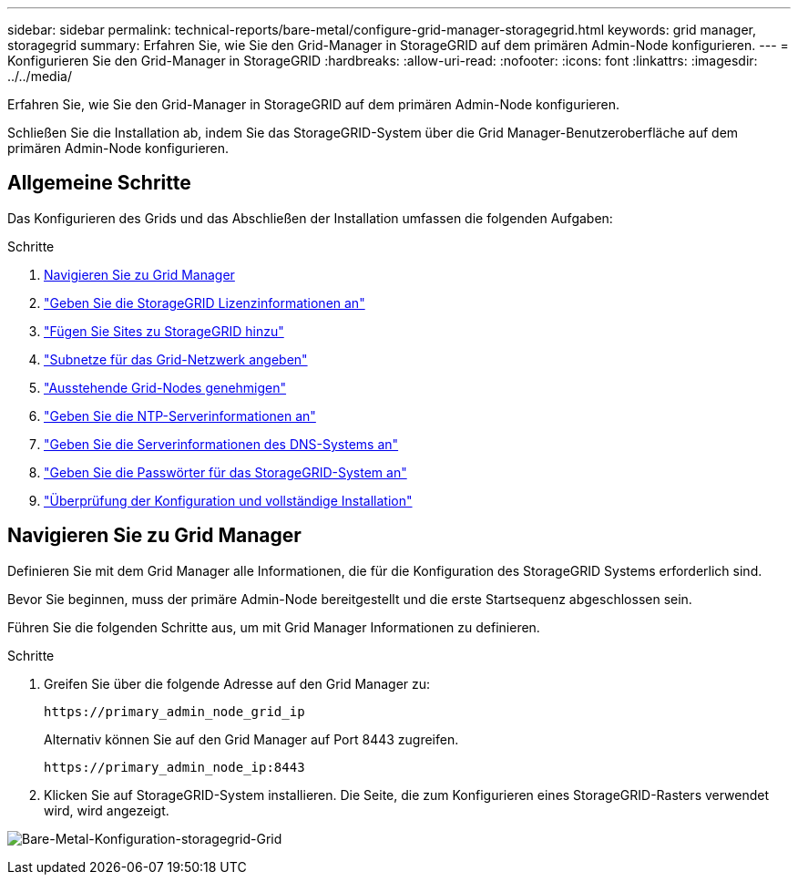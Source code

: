 ---
sidebar: sidebar 
permalink: technical-reports/bare-metal/configure-grid-manager-storagegrid.html 
keywords: grid manager, storagegrid 
summary: Erfahren Sie, wie Sie den Grid-Manager in StorageGRID auf dem primären Admin-Node konfigurieren. 
---
= Konfigurieren Sie den Grid-Manager in StorageGRID
:hardbreaks:
:allow-uri-read: 
:nofooter: 
:icons: font
:linkattrs: 
:imagesdir: ../../media/


[role="lead"]
Erfahren Sie, wie Sie den Grid-Manager in StorageGRID auf dem primären Admin-Node konfigurieren.

Schließen Sie die Installation ab, indem Sie das StorageGRID-System über die Grid Manager-Benutzeroberfläche auf dem primären Admin-Node konfigurieren.



== Allgemeine Schritte

Das Konfigurieren des Grids und das Abschließen der Installation umfassen die folgenden Aufgaben:

.Schritte
. <<Navigieren Sie zu Grid Manager>>
. link:storagegrid-license.html["Geben Sie die StorageGRID Lizenzinformationen an"]
. link:add-sites-storagegrid.html["Fügen Sie Sites zu StorageGRID hinzu"]
. link:grid-network-subnets-storagegrid.html["Subnetze für das Grid-Netzwerk angeben"]
. link:approve-grid-nodes-storagegrid.html["Ausstehende Grid-Nodes genehmigen"]
. link:ntp-server-storagegrid.html["Geben Sie die NTP-Serverinformationen an"]
. link:dns-server-storagegrid.html["Geben Sie die Serverinformationen des DNS-Systems an"]
. link:system-passwords-storagegrid.html["Geben Sie die Passwörter für das StorageGRID-System an"]
. link:review-config-complete-storagegrid-install.html["Überprüfung der Konfiguration und vollständige Installation"]




== Navigieren Sie zu Grid Manager

Definieren Sie mit dem Grid Manager alle Informationen, die für die Konfiguration des StorageGRID Systems erforderlich sind.

Bevor Sie beginnen, muss der primäre Admin-Node bereitgestellt und die erste Startsequenz abgeschlossen sein.

Führen Sie die folgenden Schritte aus, um mit Grid Manager Informationen zu definieren.

.Schritte
. Greifen Sie über die folgende Adresse auf den Grid Manager zu:
+
[listing]
----
https://primary_admin_node_grid_ip
----
+
Alternativ können Sie auf den Grid Manager auf Port 8443 zugreifen.

+
[listing]
----
https://primary_admin_node_ip:8443
----
. Klicken Sie auf StorageGRID-System installieren. Die Seite, die zum Konfigurieren eines StorageGRID-Rasters verwendet wird, wird angezeigt.


image:bare-metal-configure-storagegrid-grid.png["Bare-Metal-Konfiguration-storagegrid-Grid"]
